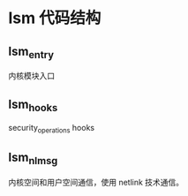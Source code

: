* lsm 代码结构
** lsm_entry
   内核模块入口

** lsm_hooks
   security_operations hooks

** lsm_nlmsg
   内核空间和用户空间通信，使用 netlink 技术通信。
